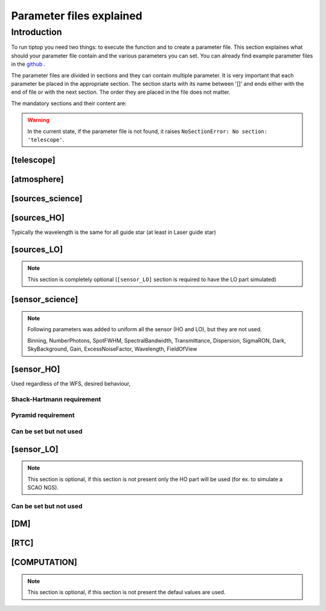 Parameter files explained
=========================

Introduction
------------

To run tiptop you need two things: to execute the function and to create a parameter file. This section explaines
what should your parameter file contain and the various parameters you can set. You can already find example parameter 
files in the `github <https://github.com/FabioRossiArcetri/TIPTOP/tree/main/perfTest>`_ .


The parameter files are divided in sections and they can contain multiple parameter. It is very important that each 
parameter be placed in the appropriate section. The section starts with its name between '[]' and ends either with 
the end of file or with the next section. The order they are placed in the file does not matter.


The mandatory sections and their content are:

.. warning::

   In the current state, if the parameter file is not found, it raises ``NoSectionError: No section: 'telescope'``.

[telescope]
^^^^^^^^^^^

.. option:: TelescopeDiameter

   **Required**, 
   *type : float*, 
   Set the outer diameter of the telescope pupil in unit of meters.

.. option:: ObscurationRatio

   **Optional**, 
   *type : float*, 
   *Default : 0.0*,
   Defines the central obstruction due to the secondary as a ratio of the TelescopeDiameter

   *Warning* : MavisLO.py does not have a defualt value for this parameter 

.. option:: Resolution

   **Required**, 
   *type : int*, 
   Number of pixels across the pupil diameter

.. option:: ZenithAngle

   **Optional**, 
   *type : float*, 
   *Default: 0.0*, 
   Set the pointing direction of the telescope in degree with respect to the zenith. Used to compute airmass, to scale atmospheric layers and stars altitude.


.. option:: TechnicalFoV

   **Optional**, 
   *type : float*, 
   *default: ??*, 
   Set the size of the technical field of view (diameter) in arczec. Used in multi-conjugate AO systems.

   *Warning* : This is not optional in MavisLO.py

.. option:: PathPupil

   **Optional**, 
   *type : str*, 
   *default: ''*, 
   path to the pupil model in .fits file (if provided, the pupil model is interpolated). If absent or '', not used.

.. option:: PathStaticOn

   **Optional**, 
   *type : str*, 
   *default: None*, 
   path to a map of static aberrations (nm) in .fits file. If absent or '', not used.

.. option:: PathStaticOff

   **Optional**, 
   *type : str*, 
   *default: None*, 
   No clue what this does. if absent or '', not used. WARNING: from P3, not supported in TIPTOP.

.. option:: PathStaticPos

   **Optional**, 
   *type : str*, 
   *default: None*, 
   No clue. From P3, not supported in TIPTOP.

.. option::  PathApodizer

   **Optional**, 
   *type : str*, 
   *default: ''*, 
   Path to a fits file that contain a binary map corresponding to a pupil apodizer (TBC). if absent or '', not used. WARNING: from P3, not supported in TIPTOP.

.. option:: PathStatModes
   
   **Optional**, 
   *type : str*, 
   *default: ''*, 
   path to a .fits file that contain a cube of map of mode in amplitude which lead to a rms of 1 in nanometer of static aberation. if absent or '', not used. WARNING: from P3, not supported in TIPTOP.

.. option:: coefficientOfTheStaticMode
   
   **not used**, 
   *type : str*, 
   *default: ''*, 
   place holder 
   (TBC) need to find how does the pathStatModes fits file work. WARNING: from P3, not supported in TIPTOP.

.. option:: extraErrorNm
   
   **Optional**, 
   *type : float*, 
   *default: 0*, 
   nm RMS of the additional error to be added (an error that is not otherwise considered).

.. option:: extraErrorExp
   
   **Optional**, 
   *type : float*, 
   *default: -2*, 
   exponent of the power of spatial frequencies used to generate the PSD associated with extraErrorNm.

.. option:: extraErrorMin
   
   **Optional**, 
   *type : float*, 
   *default: 0*, 
   minimum spatial frequency for which PSD associated with extraErrorNm is > 0.

.. option:: extraErrorMax
   
   **Optional**, 
   *type : float*, 
   *default: 0*, 
   maximum spatial frequency for which PSD associated with extraErrorNm is > 0.

.. option:: extraErrorLoNm
   
   **Optional**, 
   *type : float*, 
   *default: 0*, 
   nm RMS of the additional error to be added (an error that is not otherwise considered) on LO directions only.

   Note: (1) only makes sense if [sensor_LO] is present (2) if not present extraErrorNm is used on LO directions.

.. option:: extraErrorLoExp
   
   **Optional**, 
   *type : float*, 
   *default: -2*, 
   exponent of the power of spatial frequencies used to generate the PSD associated with extraErrorLoNm.

.. option:: extraErrorLoMin
   
   **Optional**, 
   *type : float*, 
   *default: 0*, 
   minimum spatial frequency for which PSD associated with extraErrorLoNm is > 0.

.. option:: extraErrorLoMax
   
   **Optional**, 
   *type : float*, 
   *default: 0*, 
   maximum spatial frequency for which PSD associated with extraErrorLoNm is > 0.

   Note: 0 means maximum frequency is the one present in the spatial frequncy array of the PSDs.

.. option:: jitter_FWHM

   **Optional**, 
   *type : float*, 
   *default: None*, 
   additional kernel to be convolved with PSF, it could be a scalar (FWHM in mas) for a round kernel or a list of three values [FWHM_mas_max, FWHM_mas_min, angle_rad].

[atmosphere]
^^^^^^^^^^^^

.. option:: Seeing

   **Required**, 
   *type : float*, 
   Set the seeing at Zenith in arcsec. 
   If not set TIPTOP uses ``r0_value``.

.. option:: Wavelength

   **Optional**, 
   *type : float*, 
   *Default : 500e-9*, 
   Wavelength of definition of the atmosphere statistics

   *Warning* : not optional in MavisLO.py

.. option:: L0

   **Optional**, 
   *type : float*, 
   *Default : 25.0*, 
   Outer Scale of the atmosphere  in meters

   *Warning* : not optional in MavisLO.py

.. option:: Cn2Weights

   **Optional**, 
   *type : list of float*, 
   *Default : [1.0]*, 
   Relative contribution of each layer. The sum of all the list element must be 1. 
   Must have the same length as ``Cn2Heights``, ``WindSpeed`` and ``WindDirection``.

   *Warning* : required if ``Cn2Heights``, ``WindSpeed`` or ``WindDirection`` are defined

   *Warning* : extremly confusing error message if absent when it must be defined

.. option:: Cn2Heights

   **Optional**, 
   *type : list of float*, 
   *Default : [0.0]*, 
   altitude of layers in meters.
   Must have the same length as ``Cn2Weights``, ``WindSpeed`` and ``WindDirection``.

   *Warning* : required if ``Cn2Weights``, ``WindSpeed`` or ``WindDirection`` are defined

   *Warning* : extremly confusing error message if absent when it must be defined

.. option:: WindSpeed

   **Optional**, 
   *Type : list of float*, 
   *Default : [10.0]*, 
   Wind speed values for each layer in m/s. 
   Must have the same length as ``Cn2Weights``, ``Cn2Heights`` and ``WindDirection``.

   *Warning* : required if ``Cn2Weights``, ``Cn2Heights`` or ``WindDirection`` are defined

   *Warning* : extremly confusing error message if absent when it must be defined

.. option:: WindDirection

   **Optional**, 
   *Type : list of float*, 
   *Default : [0.0]*, 
   wind direction for each layer in degrees. 0 degree is ?? then anticlockwise.
   Must have the same length as ``Cn2Weights``, ``Cn2Heights`` and ``WindSpeed``.

   *Warning* : required if ``Cn2Weights``, ``Cn2Heights`` or ``WindSpeed`` are defined

   *Warning* : extremly confusing error message if absent when it must be defined

.. option:: r0_Value
   
   **Optional**, 
   *type : float*, 
   set the atmospere Fried parameter.
   If not set TIPTOP uses ``seeing`` .

.. option:: testWindspeed

   **Optional**, 
   *type : float*, 
   used only for tests

[sources_science]
^^^^^^^^^^^^^^^^^

.. option:: Wavelength

   **Required**, 
   *Type : list of float or float*, 
   list of central wavelengths for each frame in meters. you can have more than one science target. needs explaining why the science sources can be multiple. (polychromatic? several targets? you can set many taget of the same wavelength by only setting more than one Zenith and Azimuth but leaving the wavelength as a float. It produces one PSF per target. The number of PSF is the number of wavelength times the number of Azimuth/Zenith couple.

.. option:: Zenith

   **Required**, 
   *Type : list of float*, 
   Zenithal coordinate in arcsec (distance from axis) of science sources.
   Must be the same length as ``Azimuth``

.. option:: Azimuth

   **Required**, 
   *Type : list of float*, 
   Azimuthal coordinate in degree (angle from the reference direction: polar axis is x-axis) of science sources.
   Must be the same length as ``Zenith``

[sources_HO]
^^^^^^^^^^^^

Typically the wavelength is the same for all guide star (at least in Laser guide star)

.. option:: Wavelength

   **Required**, 
   *type : float*, 
   Sensing wavelength for Hight Order modes in meters

   *Warning* : gives a confusing error message if absent

.. option:: Zenith

   **Optional**, 
   *Type : list of float*, 
   *Default : [0.0]*
   Zenithal coordinate of each guide stars in arcsec (distance from axis).
   Must be the same length as ``Azimuth``
   Even if ``Azimutal`` is defined, this is optional.
   
.. option:: Azimuth

   **Optional**, 
   *Type : list of float*, 
   *Default : [0.0]*
   Azimuthal coordinate in degree of each guide stars (angle from the reference direction: polar axis is x-axis).
   Must be the same length as ``Zenith``
   Even if ``Zenith`` is defined, this is optional.

.. option:: Height
   
   **Optional**, 
   *Type : float*, 
   *Default : 0.0*, 
   altitude of the guide stars (0 if infinite). Consider that all guide star are at the same height.

[sources_LO]
^^^^^^^^^^^^
.. note::

   This section is completely optional (``[sensor_LO]`` section is required to have the LO part simulated)

.. option:: Wavelength

   **Required**, 
   *type : float*, 
   Sensing wavelength for Low Order modes in meters

.. option:: Zenith

   **Required**, 
   *Type : list of float*, 
   Zenithal coordinate of each guide stars in arcsec (distance from axis).
   Must be the same length as ``Azimuth``
   
.. option:: Azimuth

   **Required**, 
   *Type : list of float*, 
   Azimuthal coordinate in degree of each guide stars (angle from the reference direction: polar axis is x-axis).
   Must be the same length as ``Zenith``

[sensor_science]
^^^^^^^^^^^^^^^^

.. option:: PixelScale

   **Required**, 
   *type : float*, 
   pixel/spaxel scale in mili arcsec

   *Warning* : confusing error message if missing


.. option:: FieldOfView

   **Required**, 
   *type : float*, 
   Field of view of the camera in pixel/spaxel. need confirmation on the optionality of this paramiter. 

   *Warning* : confusing error massage if missing

.. note::

    Following parameters was added to uniform all the sensor (HO and LO), but they are not used.

    Binning, NumberPhotons, SpotFWHM, SpectralBandwidth, Transmittance, Dispersion, SigmaRON, Dark, SkyBackground, Gain, ExcessNoiseFactor, Wavelength, FieldOfView

[sensor_HO]
^^^^^^^^^^^

Used regardless of the WFS, desired behaviour, 

.. option:: NumberLenslets

   **Optional**, 
   *type: list of int*, 
   *Default : [20]*
   Number of WFS lenslets. Used the same way in Shack-Hartmann wavefront sensor and Pyramid. Also used for noise computation if `NoiseVariance` is not set. 

.. option:: SizeLenslets                                                   
   
   **Optional**,
   *type: list of float*, 
   *Default: [Telescope] TelescopeDiameter/[sensor_HO] NumberLenslet*
   Size of WFS lenslets in meters. used, why a list of float? This overrides the ratio between telescope size and Number of lenslet used to compute the matrix size.

.. option:: PixelScale

   **Required**, 
   *type: int*, 
   High Order WFS pixel scale in [mas]. Not used if we chose a pyramid wavefront sensor. 

   *Warning* : gives a confusing error message if missing 

.. option:: FieldOfView

   **Required**, 
   *type: int*, 
   Number of pixels per subaperture. 

   *Warning* : gives a confusing error message if missing 

.. option:: Binning
   
   **Optional**, 
   *type: int*, 
   *default: 1*, 
   Binning factor of the detector, only used in the pyramid case, optional for pyramid

.. option:: WfsType
   
   **Optional**, 
   *type: str*, 
   *default : 'Shack-Hartmann'*, 
   type of wavefront sensor used for the High Order sensing.
   Other available option: 'Pyramid'

.. option:: NumberPhotons  

   **Required**, 
   *type: list of int*, 
   Flux return in [nph/frame/subaperture].

   It can be computed as:

   ``(0-magn-flux [ph/s/m2]) * (size of sub-aperture [m])^2 * (1/SensorFrameRate_HO) * (total throughput) * (10^(-0.4*magn_source_HO))``

   *Warning* : extremly confusing error message if missing

.. option:: SpotFWHM    
   
   **Optional**, 
   *type: list of list of float*, 
   *defaut: [[0.0, 0.0, 0.0]]*, 
   High Order spot parameters: two axes scale values in milliarcsec (only max value is used) and angle (angle is not used). Why list?

.. option:: SpectralBandwidth
   
   **Optional**, 
   *type: float*, 
   *default: 0.0*, 
   Not used
   Spectral bandwidth of the filter (imaging mode)? why specific to the imaging mode? what is the effect?

.. option:: Transmittance
   
   **Optional**, 
   *type: list of float*, 
   *default: [1.0]*, 
   Used for PSF computation and flux scaling but not with noise computation
   Transmittance at the considered wavelengths for polychromatic mode. How do you set polychromatic mode? Each element can not have a value superior to 1?

.. option:: Dispersion
   
   **Optional**, 
   *type: apparently list of list of float?*, 
   *default: [[0.0,0.0]]*, 
   Dispersion x/y at the considered wavelength in pixel. Must be the same size than ``Transmittance``. Chromatic dispertion for PSF computation only.
   In HarmoniSCAO_1 first the default and the thing given are not even the same shape but on top the default breaks the must be the same size as the transmitance...
   Also sorry for my ignorance: dispersion of what? Isn't this maybe redundant with `SpotFWHM` ?

.. option:: Gain 
   
   **Optional**, 
   *type: float*, 
   *default:1.0*, 
   Pixel gain. do you mean camera gain?

.. option:: ExcessNoiseFactor
   
   **Optional**, 
   *type: float*, 
   *default: 2.0*,
   excess noise factor.
   TODO: default should be 1

.. option:: NoiseVariance

   **Optional**, 
   *type: unknown*, 
   *Default : None*?, 
   Noise Variance in rad2. If not empty, this value overwrites the analytical noise variance calculation.

Shack-Hartmann requirement
""""""""""""""""""""""""""

.. option:: SigmaRON 

   **Required?**, 
   *type: float*, 
   read-out noise std in [e-], used only if the `NoiseVariance` is not set. 
   Note: this is optional if the ``WfsType`` == ``'Pyramid'``

.. option:: Algorithm
   
   **not used**, 
   *type: str*, 
   *defaut:'wcog'*, 
   other options: 'cog' (simple center-of-gravity), 'tcog' (center-of-gravity with threshold), 'qc' (quad-cell)
    
.. option:: WindowRadiusWCoG 
   
   **not used**, 
   *type: int?*, 
   *default: 2*, 
   FWHM in pixel of the gaussian weighting function

Pyramid requirement
"""""""""""""""""""

.. option:: Modulation
   
   **Required if WfsType == 'Pyramid'**, 
   *type: float*, 
   *default : None*, 
   If the chosen wavefront sensor is the ``'Pyramid'``, Spot modulation radius in lambda/D units. This is ignored if the WFS is `'Shack-Hartmann'`

   *Warning* : gives really confusing message if missing when required

Can be set but not used
"""""""""""""""""""""""

.. option:: Dark
   
   **not used**, 
   *type: float*, 
   *default: 0.0*, 
    
   dark current in [e-/s/pix]

.. option:: SkyBackground
   
   **not used**, 
   *type: float*, 
   *default: 0.0*, 
   Sky background [e-/s/pix]

.. option:: ThresholdWCoG
   
   **not used**, 
   *type: float?*, 
   *default: 0.0*, 
   Threshold Number of pixels for windowing the low order WFS pixels

.. option:: NewValueThrPix 
   
   **not used**, 
   *type: float*, 
   *default: 0.0*, 
   New value for pixels lower than `ThresholdWCoG`. Is there a reason to want to force these values to something else?

[sensor_LO]
^^^^^^^^^^^

.. note::

   This section is optional, if this section is not present only the HO part will be used (for ex. to simulate a SCAO NGS).

.. option:: PixelScale

   **Required**, 
   *type: float*, 
   LO WFS pixel scale in [mas]

   *Warning* : gives a confusing error message if missing

.. option:: FieldOfView 

   **Required**, 
   *type: int*, 
   not used. 
   Number of pixels per subaperture

   *Warning* : gives a confusing error message if missing

.. option:: NumberPhotons 

   **Required**, 
   *type: list of int*, 
   detected flux in [nph/frame/subaperture]

   It can be computed as:

   ``(0-magn-flux [ph/s/m2]) * (size of subaperture [m])**2 * (1/SensorFrameRate_LO) * (total throughput) * (10**(-0.4*magn_source_LO))``

   Must be the same length as NumberLenslet

.. option:: NumberLenslets

   **Optional**, 
   *type: list of int*, 
   *Default : [1]*
   number of WFS lenslets
   Must be the same length as NumberPhotons

.. option:: SigmaRON   

   **Optional**, 
   *type: float*, 
   *default: 0.0*,
   read out noise in [e-]

.. option:: Dark

   **Optional**, 
   *type: float*, 
   *default: 0.0*,
   dark current[e-/s/pix]

.. option:: SkyBackground

   **Optional**, 
   *type: float*, 
   *default: 0.0*,
   sky background [e-/s/pix]

.. option:: ExcessNoiseFactor

   **Optional**, 
   *type: float*, 
   *default: 2.0*,
   excess noise factor

.. option:: WindowRadiusWCoG

   **Optional**, 
   *type: int*, 
   Radius in pixel of the HWHM of the weights map of the weighted CoG the low order WFS pixels

   *Warning* : if set to 'optimize', gain is automatically optimized by TIPTOP (closest int to half of PSF FWHM), otherwise the float value set is used.
    
.. option:: ThresholdWCoG

   **Optional**, 
   *type: float*, 
   *default: 0.0*,
   Threshold Number of pixels for windowing the low order WFS pixels

.. option:: NewValueThrPix

   **Optional**, 
   *type: float*, 
   *default: 0.0*,
   New value for pixels lower than threshold.

Can be set but not used
"""""""""""""""""""""""

.. option:: Binning   

   **not used**, 
   *type: int*, 
   *default: 1*, 
   binning factor of the detector

.. option:: SpotFWHM   

   **not used**, 
   *type: list of list of int*, 
   *default: [[0.0, 0.0, 0.0]]*,
   Low Order spot scale in [mas]

.. option:: Gain

   **not used**, 
   *type: float*, 
   *default: 1.0*,
   camera gain

.. option:: Algorithm

   **not used**, 
   *type: str*, 
   *default: 'wcog'*,
   CoG computation algorithm

[DM]
^^^^

.. option:: NumberActuators

   **Required**, 
   *type: list of int*, 
   Number of actuator on the pupil diameter. why a list of int?
   Must be the same length as DmPitchs

   *Warning* : gives a confusing error message if missing
   *Warning* : not used in TIPTOP!

.. option:: DmPitchs

   **Required**, 
   *type: list of float*, 
   DM actuators pitch in meters, on the meta pupil at the conjugasion altitude, used for fitting error computation.
   Must be the same length as NumberActuators?

   *Warning* : gives a confusing error message if missing

.. option:: InfModel

   **Optional**, 
   *type: str*, 
   *default: 'gaussian'*,
   DM influence function model. Not used in TIPTOP but used in the psf reconstruction. What are the other possible one?

.. option:: InfCoupling

   **Optional**, 
   *type: list of float*, 
   *default: [0.2]*,
   DM influence function model mechanical coupling. used in the psf reconstruction. Unclear to me what this does.
   Must be the same length as NumberActuators?

.. option:: DmHeights 

   **Optional**, 
   *type: list of float*, 
   *default: [0.0]*,
   DM altitude in meters 
   Must be the same length as NumberActuators and DmPitchs

.. option:: OptimizationZenith

   **Optional**, 
   *type: float*, 
   *default: [0.0]*,
   Zenith position in arcsec of the direction in which the AO correction is optimized.
   Must be the same length as OptimisationAzimuth  and OptimizationWeight
   These are for wide field AO system, should be a requirement for MCAO and GLAO 

.. option:: OptimizationAzimuth

   **Optional**, 
   *type: list of float*, 
   *default: [0.0]*,
   Azimuth in degrees  of the direction in which the AO correction is optimized
   Must be the same length as OptimizationZenith and OptimizationWeight
   These are for wide field AO system, should be a requirement for MCAO and GLAO 

.. option:: OptimizationWeight

   **Optional**, 
   *type: float*, 
   *default: [1.0]*,
   Weights of the optimisation directions 
   Must be the same length as OptimizationZenith and OptimizationAzimuth
   These are for wide field AO system, should be a requirement for MCAO and GLAO 

.. option:: OptimizationConditioning

   **Optional**, 
   *type: float*, 
   *default: 1.0e2*,
   Matrix Conditioning threshold in the truncated SVD inversion. 

.. option:: NumberReconstructedLayers

   **Optional**, 
   *type: int*, 
   *default: 10*,
   Only used for wide field AO system, (meaning more than one guide star is defined)
   Number of reconstructed layers for tomographic systems. Shouldn't this be defaulted to 1 for SCAO sakes?

.. option:: AoArea

   **Optional**, 
   *type: str*, 
   *default: 'circle'*,
   Shape of the AO-corrected area. Any other options are not defined and will give a squarre correction area.  

[RTC]
^^^^^

.. option:: LoopGain_HO

   **Optional**, 
   *Type : float*, 
   *Default : 0.5*, 
   High Order Loop gain.

   *Warning* : if system to be simulated is a multi-conjugate system this parameter is not used.

.. option:: SensorFrameRate_HO

   **Optional**, 
   *type: float*, 
   *Default : 500.0*,
   High Order loop frequency in [Hz]

.. option:: LoopDelaySteps_HO

   **Optional**, 
   *type: int*, 
   *Default : 2*, 
   High Order loop delay in [frame]

.. option:: LoopGain_LO

   **Optional**, 
   *type: float or string*, 
   *default: None*,
   Low Order loop gain

   *Warning* : if set to 'optimize', gain is automatically optimized by tiptop, otherwise the float value set is used.

.. option:: SensorFrameRate_LO

   **Required**, 
   *type: float*, 
   *default: None*,
   Loop frequency in [Hz]
   If ``[sensor_LO]`` section is present it must be set.  

.. option:: LoopDelaySteps_LO

   **Optional**, 
   *type: int*, 
   *default: None*,
   Low Order loop delays in [frames]
   If ``[sensor_LO]`` section is present it must be set.

.. option:: ResidualError

   **Optional**
   *Type : ?*
   *Default: None*
   ?

[COMPUTATION]
^^^^^^^^^^^

.. note::

   This section is optional, if this section is not present the defaul values are used.

.. option:: simpleVarianceComputation

   **Optional**, 
   *type : str*, 
   Set to it to False to activate the more complex and slower MASTSEL LO noise computation.


.. option:: platform

   **Optional**, 
   *type : str*, 
   *default: 'GPU'*
   Set to it to 'CPU' to forcy the library to use numpy instead of cupy.

.. option:: integralDiscretization1

   **Optional**, 
   *type : float*, 
   *default: 1000*
   Discretization used in the integrals (astro-tiptop/SEEING library).

.. option:: integralDiscretization2

   **Optional**, 
   *type : float*, 
   *default: 4000*
   Discretization used in the integrals (astro-tiptop/SEEING library).
